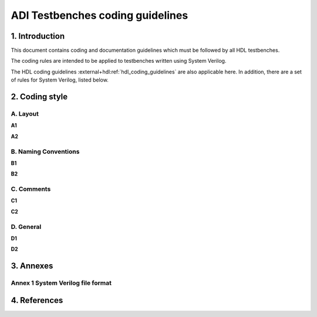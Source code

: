 .. _coding_guidelines:

ADI Testbenches coding guidelines
===============================================================================

1. Introduction
-------------------------------------------------------------------------------

This document contains coding and documentation guidelines which must be
followed by all HDL testbenches.

The coding rules are intended to be applied to testbenches written using
System Verilog.

The HDL coding guidelines :external+hdl:ref:`hdl_coding_guidelines` are also
applicable here. In addition, there are a set of rules for System Verilog,
listed below.

2. Coding style
-------------------------------------------------------------------------------

A. Layout
~~~~~~~~~~~~~~~~~~~~~~~~~~~~~~~~~~~~~~~~~~~~~~~~~~~~~~~~~~~~~~~~~~~~~~~~~~~~~~~

**A1**

**A2**
   
B. Naming Conventions
~~~~~~~~~~~~~~~~~~~~~~~~~~~~~~~~~~~~~~~~~~~~~~~~~~~~~~~~~~~~~~~~~~~~~~~~~~~~~~~

**B1**

**B2**

C. Comments
~~~~~~~~~~~~~~~~~~~~~~~~~~~~~~~~~~~~~~~~~~~~~~~~~~~~~~~~~~~~~~~~~~~~~~~~~~~~~~~

**C1**

**C2**

D. General
~~~~~~~~~~~~~~~~~~~~~~~~~~~~~~~~~~~~~~~~~~~~~~~~~~~~~~~~~~~~~~~~~~~~~~~~~~~~~~~

**D1**

**D2**

3. Annexes
-------------------------------------------------------------------------------

Annex 1 System Verilog file format
~~~~~~~~~~~~~~~~~~~~~~~~~~~~~~~~~~~~~~~~~~~~~~~~~~~~~~~~~~~~~~~~~~~~~~~~~~~~~~~

4. References
-------------------------------------------------------------------------------
